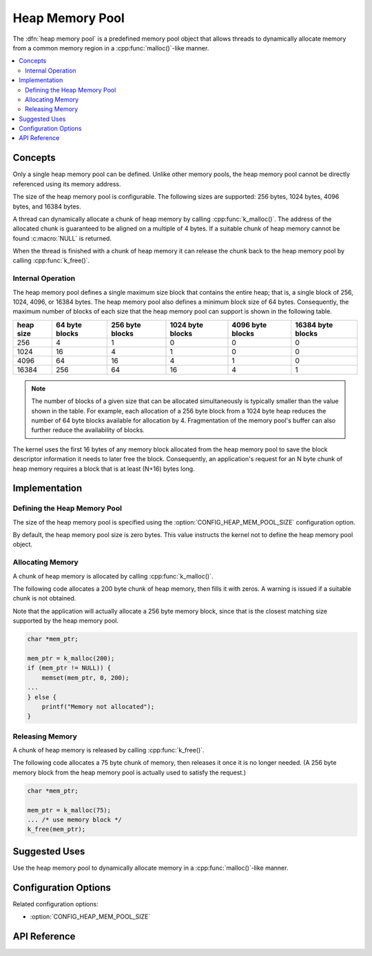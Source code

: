 .. _heap_v2:

Heap Memory Pool
################

The :dfn:`heap memory pool` is a predefined memory pool object that allows
threads to dynamically allocate memory from a common memory region
in a :cpp:func:`malloc()`-like manner.

.. contents::
    :local:
    :depth: 2

Concepts
********

Only a single heap memory pool can be defined. Unlike other memory pools,
the heap memory pool cannot be directly referenced using its memory address.

The size of the heap memory pool is configurable. The following sizes
are supported: 256 bytes, 1024 bytes, 4096 bytes, and 16384 bytes.

A thread can dynamically allocate a chunk of heap memory by calling
:cpp:func:`k_malloc()`. The address of the allocated chunk is guaranteed
to be aligned on a multiple of 4 bytes. If a suitable chunk of heap memory
cannot be found :c:macro:`NULL` is returned.

When the thread is finished with a chunk of heap memory it can release
the chunk back to the heap memory pool by calling :cpp:func:`k_free()`.

Internal Operation
==================

The heap memory pool defines a single maximum size block that contains
the entire heap; that is, a single block of 256, 1024, 4096, or 16384 bytes.
The heap memory pool also defines a minimum block size of 64 bytes.
Consequently, the maximum number of blocks of each size that the heap
memory pool can support is shown in the following table.

+-------+---------+----------+-----------+-----------+------------+
| heap  | 64 byte | 256 byte | 1024 byte | 4096 byte | 16384 byte |
| size  | blocks  | blocks   | blocks    | blocks    | blocks     |
+=======+=========+==========+===========+===========+============+
| 256   | 4       | 1        | 0         | 0         | 0          |
+-------+---------+----------+-----------+-----------+------------+
| 1024  | 16      | 4        | 1         | 0         | 0          |
+-------+---------+----------+-----------+-----------+------------+
| 4096  | 64      | 16       | 4         | 1         | 0          |
+-------+---------+----------+-----------+-----------+------------+
| 16384 | 256     | 64       | 16        | 4         | 1          |
+-------+---------+----------+-----------+-----------+------------+

.. note::
    The number of blocks of a given size that can be allocated
    simultaneously is typically smaller than the value shown in the table.
    For example, each allocation of a 256 byte block from a 1024 byte
    heap reduces the number of 64 byte blocks available for allocation
    by 4. Fragmentation of the memory pool's buffer can also further
    reduce the availability of blocks.

The kernel uses the first 16 bytes of any memory block allocated
from the heap memory pool to save the block descriptor information
it needs to later free the block. Consequently, an application's request
for an N byte chunk of heap memory requires a block that is at least
(N+16) bytes long.

Implementation
**************

Defining the Heap Memory Pool
=============================

The size of the heap memory pool is specified using the
:option:`CONFIG_HEAP_MEM_POOL_SIZE` configuration option.

By default, the heap memory pool size is zero bytes. This value instructs
the kernel not to define the heap memory pool object.

Allocating Memory
=================

A chunk of heap memory is allocated by calling :cpp:func:`k_malloc()`.

The following code allocates a 200 byte chunk of heap memory, then fills it
with zeros. A warning is issued if a suitable chunk is not obtained.

Note that the application will actually allocate a 256 byte memory block,
since that is the closest matching size supported by the heap memory pool.

.. code-block:: c

    char *mem_ptr;

    mem_ptr = k_malloc(200);
    if (mem_ptr != NULL)) {
        memset(mem_ptr, 0, 200);
    ...
    } else {
        printf("Memory not allocated");
    }

Releasing Memory
================

A chunk of heap memory is released by calling :cpp:func:`k_free()`.

The following code allocates a 75 byte chunk of memory, then releases it
once it is no longer needed. (A 256 byte memory block from the heap memory
pool is actually used to satisfy the request.)

.. code-block:: c

    char *mem_ptr;

    mem_ptr = k_malloc(75);
    ... /* use memory block */
    k_free(mem_ptr);

Suggested Uses
**************

Use the heap memory pool to dynamically allocate memory in a
:cpp:func:`malloc()`-like manner.

Configuration Options
*********************

Related configuration options:

* :option:`CONFIG_HEAP_MEM_POOL_SIZE`

API Reference
*************

.. doxygengroup:: heap_apis
   :project: Zephyr
